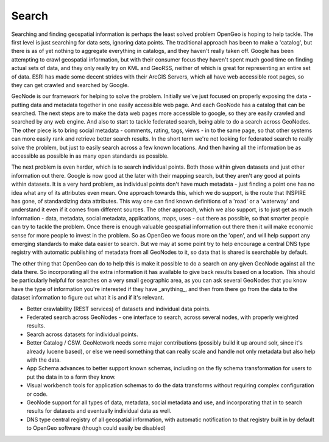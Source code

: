 .. _search:

Search
~~~~~~

Searching and finding geospatial information is perhaps the least solved problem OpenGeo is hoping to help tackle.  
The first level is just searching for data sets, ignoring data points.  
The traditional approach has been to make a 'catalog', but there is as of yet nothing to aggregate everything in catalogs, and they haven't really taken off.  
Google has been attempting to crawl geospatial information, but with their consumer focus they haven't spent much good time on finding actual sets of data, and they only really try on KML and GeoRSS, neither of which is great for representing an entire set of data.  
ESRI has made some decent strides with their ArcGIS Servers, which all have web accessible root pages, so they can get crawled and searched by Google.

GeoNode is our framework for helping to solve the problem.  
Initially we've just focused on properly exposing the data - putting data and metadata together in one easily accessible web page.  
And each GeoNode has a catalog that can be searched.  
The next steps are to make the data web pages more accessible to google, so they are easily crawled and searched by any web engine.  
And also to start to tackle federated search, being able to do a search across GeoNodes.  
The other piece is to bring social metadata - comments, rating, tags, views - in to the same page, so that other systems can more easily rank and retrieve better search results.  
In the short term we're not looking for federated search to really solve the problem, but just to easily search across a few known locations.  
And then having all the information be as accessible as possible in as many open standards as possible.

The next problem is even harder, which is to search individual points.  
Both those within given datasets and just other information out there.  
Google is now good at the later with their mapping search, but they aren't any good at points within datasets.  
It is a very hard problem, as individual points don't have much metadata - just finding a point one has no idea what any of its attributes even mean.  
One approach towards this, which we do support, is the route that INSPIRE has gone, of standardizing data attributes.  
This way one can find known definitions of a 'road' or a 'waterway' and understand it even if it comes from different sources.  
The other approach, which we also support, is to just get as much information - data, metadata, social metadata, applications, maps, uses - out there as possible, so that smarter people can try to tackle the problem.  
Once there is enough valuable geospatial information out there then it will make economic sense for more people to invest in the problem.  
So as OpenGeo we focus more on the 'open', and will help support any emerging standards to make data easier to search.  
But we may at some point try to help encourage a central DNS type registry with automatic publishing of metadata from all GeoNodes to it, so data that is shared is searchable by default.

The other thing that OpenGeo can do to help this is make it possible to do a search on any given GeoNode against all the data there.  
So incorporating all the extra information it has available to give back results based on a location.  
This should be particularly helpful for searches on a very small geographic area, as you can ask several GeoNodes that you know have the type of information you're interested if they have _anything_, and then from there go from the data to the dataset information to figure out what it is and if it's relevant.

* Better crawlability (REST services) of datasets and individual data points.

* Federated search across GeoNodes - one interface to search, across several nodes, with properly weighted results.

* Search across datasets for individual points.

* Better Catalog / CSW.  GeoNetwork needs some major contributions (possibly build it up around solr, since it's already lucene based), or else we need something that can really scale and handle not only metadata but also help with the data.  

* App Schema advances to better support known schemas, including on the fly schema transformation for users to put the data in to a form they know.  

* Visual workbench tools for application schemas to do the data transforms without requiring complex configuration or code.

* GeoNode support for all types of data, metadata, social metadata and use, and incorporating that in to search results for datasets and eventually individual data as well.

* DNS type central registry of all geospatial information, with automatic notification to that registry built in by default to OpenGeo software (though could easily be disabled)
